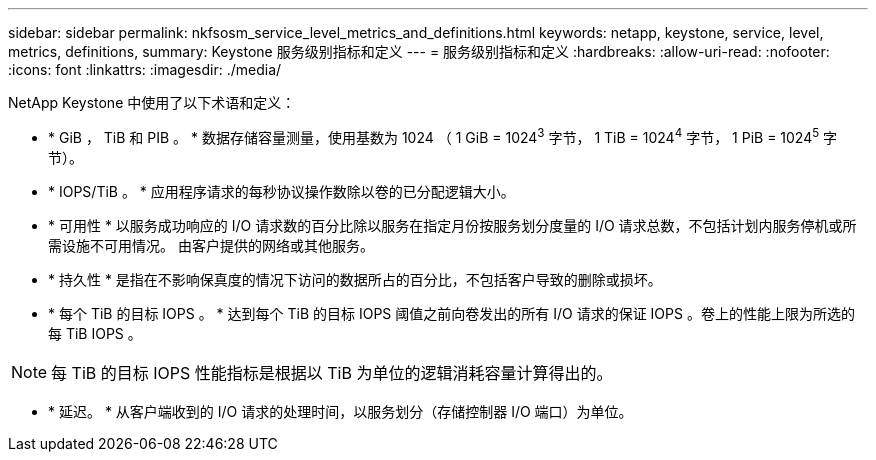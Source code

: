 ---
sidebar: sidebar 
permalink: nkfsosm_service_level_metrics_and_definitions.html 
keywords: netapp, keystone, service, level, metrics, definitions, 
summary: Keystone 服务级别指标和定义 
---
= 服务级别指标和定义
:hardbreaks:
:allow-uri-read: 
:nofooter: 
:icons: font
:linkattrs: 
:imagesdir: ./media/


[role="lead"]
NetApp Keystone 中使用了以下术语和定义：

* * GiB ， TiB 和 PIB 。 * 数据存储容量测量，使用基数为 1024 （ 1 GiB = 1024^3^ 字节， 1 TiB = 1024^4^ 字节， 1 PiB = 1024^5^ 字节）。
* * IOPS/TiB 。 * 应用程序请求的每秒协议操作数除以卷的已分配逻辑大小。
* * 可用性 * 以服务成功响应的 I/O 请求数的百分比除以服务在指定月份按服务划分度量的 I/O 请求总数，不包括计划内服务停机或所需设施不可用情况。 由客户提供的网络或其他服务。
* * 持久性 * 是指在不影响保真度的情况下访问的数据所占的百分比，不包括客户导致的删除或损坏。
* * 每个 TiB 的目标 IOPS 。 * 达到每个 TiB 的目标 IOPS 阈值之前向卷发出的所有 I/O 请求的保证 IOPS 。卷上的性能上限为所选的每 TiB IOPS 。



NOTE: 每 TiB 的目标 IOPS 性能指标是根据以 TiB 为单位的逻辑消耗容量计算得出的。

* * 延迟。 * 从客户端收到的 I/O 请求的处理时间，以服务划分（存储控制器 I/O 端口）为单位。

